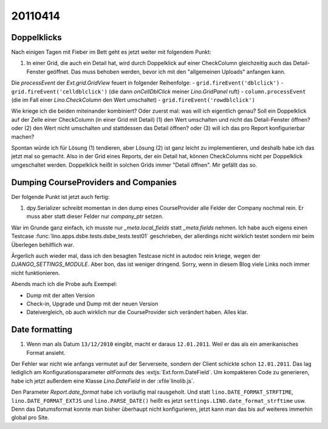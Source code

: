 20110414
========

Doppelklicks
------------

Nach einigen Tagen mit Fieber im Bett geht es jetzt weiter mit folgendem Punkt:

#.  In einer Grid, die auch ein Detail hat, 
    wird durch Doppelklick auf einer CheckColumn gleichzeitig auch das 
    Detail-Fenster geöffnet. Das muss behoben werden, bevor ich mit 
    den "allgemeinen Uploads" anfangen kann.

Die `processEvent` der `Ext.grid.GridView` feuert in folgender Reihenfolge:
- ``grid.fireEvent('dblclick')`` 
- ``grid.fireEvent('celldblclick')`` (die dann `onCellDblClick` meiner `Lino.GridPanel` ruft)
- ``column.processEvent`` (die im Fall einer `Lino.CheckColumn` den Wert umschaltet)
- ``grid.fireEvent('rowdblclick')``

Wie kriege ich die beiden miteinander kombiniert? Oder zuerst mal: 
was will ich eigentlich genau? 
Soll ein Doppelklick auf der Zelle einer CheckColumn (in einer Grid mit Detail) 
(1) den Wert umschalten und nicht das Detail-Fenster öffnen? 
oder (2) den Wert nicht umschalten und stattdessen das Detail öffnen?
oder (3) will ich das pro Report konfigurierbar machen?

Spontan würde ich für Lösung (1) tendieren, aber Lösung (2) ist 
ganz leicht zu implementieren, und deshalb habe ich das jetzt mal so gemacht.
Also in der Grid eines Reports, der ein Detail hat, 
können CheckColumns nicht per Doppelklick umgeschaltet werden. 
Doppelklick heißt in solchen Grids immer "Detail öffnen".
Mir gefällt das so.


Dumping CourseProviders and Companies
-------------------------------------

Der folgende Punkt ist jetzt auch fertig:

#.  dpy.Serializer schreibt momentan in den dump eines CourseProvider alle Felder 
    der Company nochmal rein. Er muss aber statt dieser Felder nur `company_ptr` setzen.

War im Grunde ganz einfach, ich musste nur `_meta.local_fields` statt `_meta.fields` nehmen.
Ich habe auch eigens einen Testcase 
:func:`lino.apps.dsbe.tests.dsbe_tests.test01` 
geschrieben, der allerdings nicht wirklich testet 
sondern mir beim Überlegen behilflich war. 
  
Ärgerlich auch wieder mal, dass ich den besagten Testcase nicht in autodoc 
rein kriege, wegen der `DJANGO_SETTINGS_MODULE`. Aber bon, das ist weniger dringend. 
Sorry, wenn in diesem Blog viele Links noch immer nicht funktionieren.

Abends mach ich die Probe aufs Exempel:

- Dump mit der alten Version
- Check-in, Upgrade und Dump mit der neuen Version
- Dateivergleich, ob auch wirklich nur die CourseProvider sich verändert haben. Alles klar.


Date formatting
---------------

#.  Wenn man als Datum ``13/12/2010`` eingibt, macht er daraus ``12.01.2011``. 
    Weil er das als ein amerikanisches Format ansieht. 

Der Fehler war nicht wie anfangs vermutet auf der Serverseite, sondern der 
Client schickte schon ``12.01.2011``. 
Das lag lediglich am Konfigurationsparameter `altFormats` 
des :extjs:`Ext.form.DateField`.
Um kompakteren Code zu generieren, habe ich jetzt außerdem 
eine Klasse `Lino.DateField` in der :xfile`linolib.js`.

Den Parameter `Report.date_format` habe ich vorläufig mal rausgeholt. 
Und statt 
``lino.DATE_FORMAT_STRFTIME``,
``lino.DATE_FORMAT_EXTJS`` und
``lino.PARSE_DATE()``
heißt es jetzt 
``settings.LINO.date_format_strftime`` usw.
Denn das Datumsformat konnte man bisher überhaupt nicht konfigurieren,
jetzt kann man das bis auf weiteres immerhin global pro Site. 




